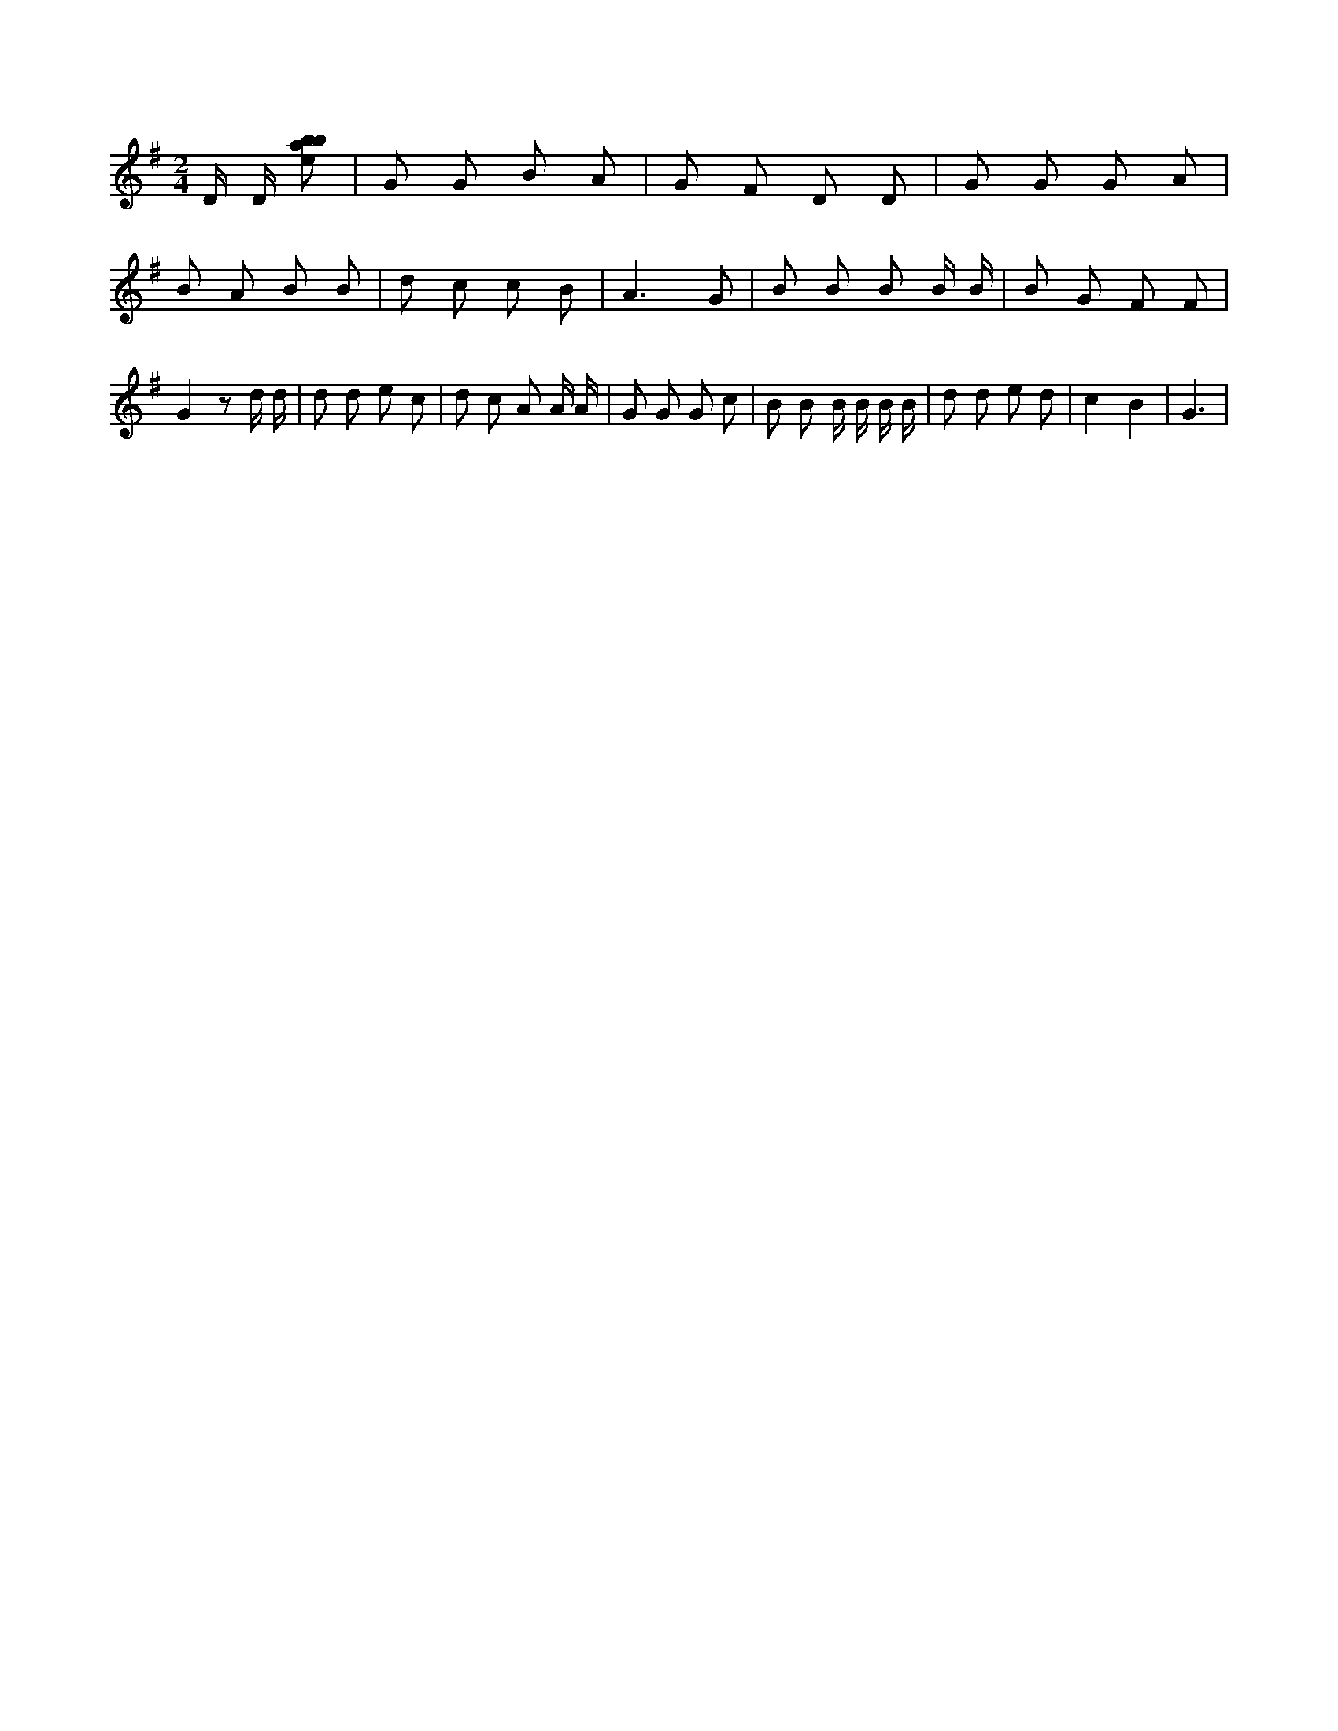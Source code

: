 X:795
L:1/8
M:2/4
K:Gclef
D/2 D/2 [ebab] | G G B A | G F D D | G G G A | B A B B | d c c B | A3 G | B B B B/2 B/2 | B G F F | G2 z d/2 d/2 | d d e c | d c A A/2 A/2 | G G G c | B B B/2 B/2 B/2 B/2 | d d e d | c2 B2 | G3 |
